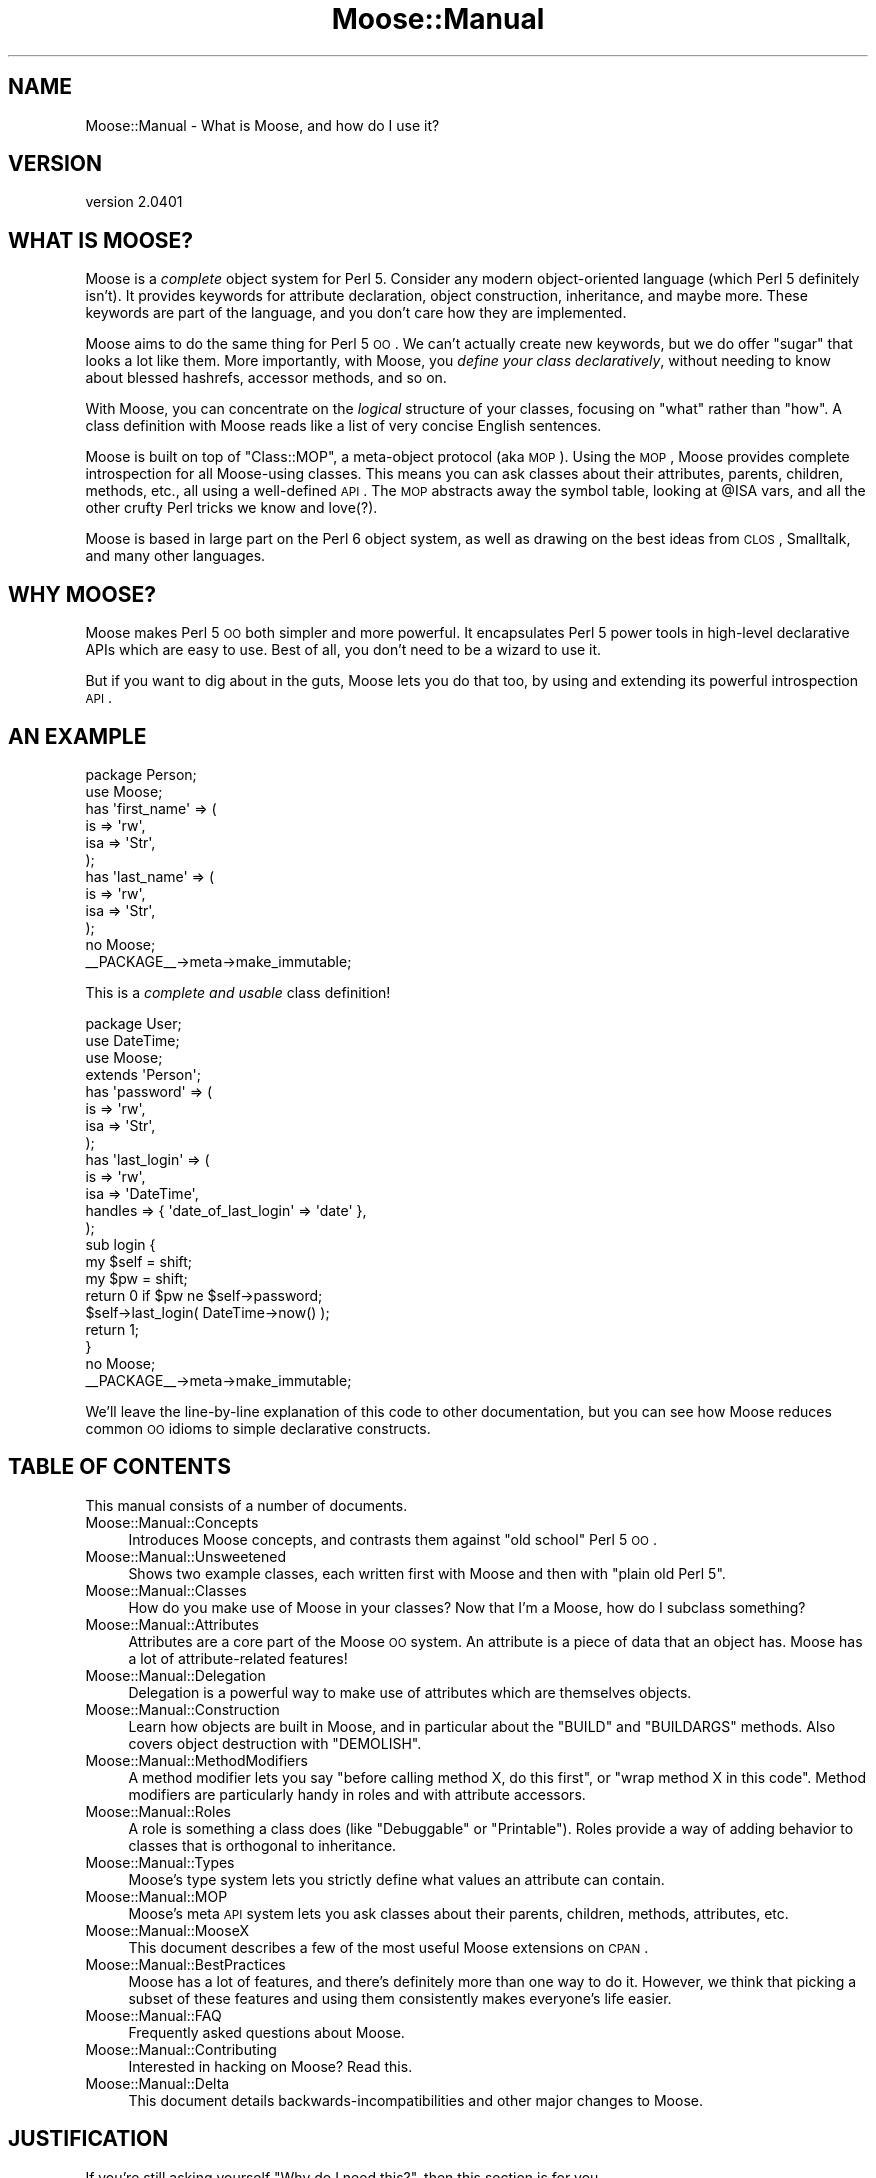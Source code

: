 .\" Automatically generated by Pod::Man 2.25 (Pod::Simple 3.16)
.\"
.\" Standard preamble:
.\" ========================================================================
.de Sp \" Vertical space (when we can't use .PP)
.if t .sp .5v
.if n .sp
..
.de Vb \" Begin verbatim text
.ft CW
.nf
.ne \\$1
..
.de Ve \" End verbatim text
.ft R
.fi
..
.\" Set up some character translations and predefined strings.  \*(-- will
.\" give an unbreakable dash, \*(PI will give pi, \*(L" will give a left
.\" double quote, and \*(R" will give a right double quote.  \*(C+ will
.\" give a nicer C++.  Capital omega is used to do unbreakable dashes and
.\" therefore won't be available.  \*(C` and \*(C' expand to `' in nroff,
.\" nothing in troff, for use with C<>.
.tr \(*W-
.ds C+ C\v'-.1v'\h'-1p'\s-2+\h'-1p'+\s0\v'.1v'\h'-1p'
.ie n \{\
.    ds -- \(*W-
.    ds PI pi
.    if (\n(.H=4u)&(1m=24u) .ds -- \(*W\h'-12u'\(*W\h'-12u'-\" diablo 10 pitch
.    if (\n(.H=4u)&(1m=20u) .ds -- \(*W\h'-12u'\(*W\h'-8u'-\"  diablo 12 pitch
.    ds L" ""
.    ds R" ""
.    ds C` ""
.    ds C' ""
'br\}
.el\{\
.    ds -- \|\(em\|
.    ds PI \(*p
.    ds L" ``
.    ds R" ''
'br\}
.\"
.\" Escape single quotes in literal strings from groff's Unicode transform.
.ie \n(.g .ds Aq \(aq
.el       .ds Aq '
.\"
.\" If the F register is turned on, we'll generate index entries on stderr for
.\" titles (.TH), headers (.SH), subsections (.SS), items (.Ip), and index
.\" entries marked with X<> in POD.  Of course, you'll have to process the
.\" output yourself in some meaningful fashion.
.ie \nF \{\
.    de IX
.    tm Index:\\$1\t\\n%\t"\\$2"
..
.    nr % 0
.    rr F
.\}
.el \{\
.    de IX
..
.\}
.\"
.\" Accent mark definitions (@(#)ms.acc 1.5 88/02/08 SMI; from UCB 4.2).
.\" Fear.  Run.  Save yourself.  No user-serviceable parts.
.    \" fudge factors for nroff and troff
.if n \{\
.    ds #H 0
.    ds #V .8m
.    ds #F .3m
.    ds #[ \f1
.    ds #] \fP
.\}
.if t \{\
.    ds #H ((1u-(\\\\n(.fu%2u))*.13m)
.    ds #V .6m
.    ds #F 0
.    ds #[ \&
.    ds #] \&
.\}
.    \" simple accents for nroff and troff
.if n \{\
.    ds ' \&
.    ds ` \&
.    ds ^ \&
.    ds , \&
.    ds ~ ~
.    ds /
.\}
.if t \{\
.    ds ' \\k:\h'-(\\n(.wu*8/10-\*(#H)'\'\h"|\\n:u"
.    ds ` \\k:\h'-(\\n(.wu*8/10-\*(#H)'\`\h'|\\n:u'
.    ds ^ \\k:\h'-(\\n(.wu*10/11-\*(#H)'^\h'|\\n:u'
.    ds , \\k:\h'-(\\n(.wu*8/10)',\h'|\\n:u'
.    ds ~ \\k:\h'-(\\n(.wu-\*(#H-.1m)'~\h'|\\n:u'
.    ds / \\k:\h'-(\\n(.wu*8/10-\*(#H)'\z\(sl\h'|\\n:u'
.\}
.    \" troff and (daisy-wheel) nroff accents
.ds : \\k:\h'-(\\n(.wu*8/10-\*(#H+.1m+\*(#F)'\v'-\*(#V'\z.\h'.2m+\*(#F'.\h'|\\n:u'\v'\*(#V'
.ds 8 \h'\*(#H'\(*b\h'-\*(#H'
.ds o \\k:\h'-(\\n(.wu+\w'\(de'u-\*(#H)/2u'\v'-.3n'\*(#[\z\(de\v'.3n'\h'|\\n:u'\*(#]
.ds d- \h'\*(#H'\(pd\h'-\w'~'u'\v'-.25m'\f2\(hy\fP\v'.25m'\h'-\*(#H'
.ds D- D\\k:\h'-\w'D'u'\v'-.11m'\z\(hy\v'.11m'\h'|\\n:u'
.ds th \*(#[\v'.3m'\s+1I\s-1\v'-.3m'\h'-(\w'I'u*2/3)'\s-1o\s+1\*(#]
.ds Th \*(#[\s+2I\s-2\h'-\w'I'u*3/5'\v'-.3m'o\v'.3m'\*(#]
.ds ae a\h'-(\w'a'u*4/10)'e
.ds Ae A\h'-(\w'A'u*4/10)'E
.    \" corrections for vroff
.if v .ds ~ \\k:\h'-(\\n(.wu*9/10-\*(#H)'\s-2\u~\d\s+2\h'|\\n:u'
.if v .ds ^ \\k:\h'-(\\n(.wu*10/11-\*(#H)'\v'-.4m'^\v'.4m'\h'|\\n:u'
.    \" for low resolution devices (crt and lpr)
.if \n(.H>23 .if \n(.V>19 \
\{\
.    ds : e
.    ds 8 ss
.    ds o a
.    ds d- d\h'-1'\(ga
.    ds D- D\h'-1'\(hy
.    ds th \o'bp'
.    ds Th \o'LP'
.    ds ae ae
.    ds Ae AE
.\}
.rm #[ #] #H #V #F C
.\" ========================================================================
.\"
.IX Title "Moose::Manual 3"
.TH Moose::Manual 3 "2011-11-17" "perl v5.14.2" "User Contributed Perl Documentation"
.\" For nroff, turn off justification.  Always turn off hyphenation; it makes
.\" way too many mistakes in technical documents.
.if n .ad l
.nh
.SH "NAME"
Moose::Manual \- What is Moose, and how do I use it?
.SH "VERSION"
.IX Header "VERSION"
version 2.0401
.SH "WHAT IS MOOSE?"
.IX Header "WHAT IS MOOSE?"
Moose is a \fIcomplete\fR object system for Perl 5. Consider any modern
object-oriented language (which Perl 5 definitely isn't). It provides
keywords for attribute declaration, object construction, inheritance,
and maybe more. These keywords are part of the language, and you don't
care how they are implemented.
.PP
Moose aims to do the same thing for Perl 5 \s-1OO\s0. We can't actually
create new keywords, but we do offer \*(L"sugar\*(R" that looks a lot like
them. More importantly, with Moose, you \fIdefine your class
declaratively\fR, without needing to know about blessed hashrefs,
accessor methods, and so on.
.PP
With Moose, you can concentrate on the \fIlogical\fR structure of your
classes, focusing on \*(L"what\*(R" rather than \*(L"how\*(R". A class definition with
Moose reads like a list of very concise English sentences.
.PP
Moose is built on top of \f(CW\*(C`Class::MOP\*(C'\fR, a meta-object protocol (aka
\&\s-1MOP\s0). Using the \s-1MOP\s0, Moose provides complete introspection for all
Moose-using classes. This means you can ask classes about their
attributes, parents, children, methods, etc., all using a well-defined
\&\s-1API\s0. The \s-1MOP\s0 abstracts away the symbol table, looking at \f(CW@ISA\fR vars,
and all the other crufty Perl tricks we know and love(?).
.PP
Moose is based in large part on the Perl 6 object system, as well as
drawing on the best ideas from \s-1CLOS\s0, Smalltalk, and many other
languages.
.SH "WHY MOOSE?"
.IX Header "WHY MOOSE?"
Moose makes Perl 5 \s-1OO\s0 both simpler and more powerful. It encapsulates
Perl 5 power tools in high-level declarative APIs which are easy to
use. Best of all, you don't need to be a wizard to use it.
.PP
But if you want to dig about in the guts, Moose lets you do that too,
by using and extending its powerful introspection \s-1API\s0.
.SH "AN EXAMPLE"
.IX Header "AN EXAMPLE"
.Vb 1
\&  package Person;
\&
\&  use Moose;
\&
\&  has \*(Aqfirst_name\*(Aq => (
\&      is  => \*(Aqrw\*(Aq,
\&      isa => \*(AqStr\*(Aq,
\&  );
\&
\&  has \*(Aqlast_name\*(Aq => (
\&      is  => \*(Aqrw\*(Aq,
\&      isa => \*(AqStr\*(Aq,
\&  );
\&
\&  no Moose;
\&  _\|_PACKAGE_\|_\->meta\->make_immutable;
.Ve
.PP
This is a \fIcomplete and usable\fR class definition!
.PP
.Vb 1
\&  package User;
\&
\&  use DateTime;
\&  use Moose;
\&
\&  extends \*(AqPerson\*(Aq;
\&
\&  has \*(Aqpassword\*(Aq => (
\&      is  => \*(Aqrw\*(Aq,
\&      isa => \*(AqStr\*(Aq,
\&  );
\&
\&  has \*(Aqlast_login\*(Aq => (
\&      is      => \*(Aqrw\*(Aq,
\&      isa     => \*(AqDateTime\*(Aq,
\&      handles => { \*(Aqdate_of_last_login\*(Aq => \*(Aqdate\*(Aq },
\&  );
\&
\&  sub login {
\&      my $self = shift;
\&      my $pw   = shift;
\&
\&      return 0 if $pw ne $self\->password;
\&
\&      $self\->last_login( DateTime\->now() );
\&
\&      return 1;
\&  }
\&
\&  no Moose;
\&  _\|_PACKAGE_\|_\->meta\->make_immutable;
.Ve
.PP
We'll leave the line-by-line explanation of this code to other
documentation, but you can see how Moose reduces common \s-1OO\s0 idioms to
simple declarative constructs.
.SH "TABLE OF CONTENTS"
.IX Header "TABLE OF CONTENTS"
This manual consists of a number of documents.
.IP "Moose::Manual::Concepts" 4
.IX Item "Moose::Manual::Concepts"
Introduces Moose concepts, and contrasts them against \*(L"old school\*(R"
Perl 5 \s-1OO\s0.
.IP "Moose::Manual::Unsweetened" 4
.IX Item "Moose::Manual::Unsweetened"
Shows two example classes, each written first with Moose and then with
\&\*(L"plain old Perl 5\*(R".
.IP "Moose::Manual::Classes" 4
.IX Item "Moose::Manual::Classes"
How do you make use of Moose in your classes? Now that I'm a Moose,
how do I subclass something?
.IP "Moose::Manual::Attributes" 4
.IX Item "Moose::Manual::Attributes"
Attributes are a core part of the Moose \s-1OO\s0 system. An attribute is a
piece of data that an object has. Moose has a lot of attribute-related
features!
.IP "Moose::Manual::Delegation" 4
.IX Item "Moose::Manual::Delegation"
Delegation is a powerful way to make use of attributes which are
themselves objects.
.IP "Moose::Manual::Construction" 4
.IX Item "Moose::Manual::Construction"
Learn how objects are built in Moose, and in particular about the
\&\f(CW\*(C`BUILD\*(C'\fR and \f(CW\*(C`BUILDARGS\*(C'\fR methods. Also covers object destruction
with \f(CW\*(C`DEMOLISH\*(C'\fR.
.IP "Moose::Manual::MethodModifiers" 4
.IX Item "Moose::Manual::MethodModifiers"
A method modifier lets you say \*(L"before calling method X, do this
first\*(R", or \*(L"wrap method X in this code\*(R". Method modifiers are
particularly handy in roles and with attribute accessors.
.IP "Moose::Manual::Roles" 4
.IX Item "Moose::Manual::Roles"
A role is something a class does (like \*(L"Debuggable\*(R" or
\&\*(L"Printable\*(R"). Roles provide a way of adding behavior to classes that
is orthogonal to inheritance.
.IP "Moose::Manual::Types" 4
.IX Item "Moose::Manual::Types"
Moose's type system lets you strictly define what values an attribute
can contain.
.IP "Moose::Manual::MOP" 4
.IX Item "Moose::Manual::MOP"
Moose's meta \s-1API\s0 system lets you ask classes about their parents,
children, methods, attributes, etc.
.IP "Moose::Manual::MooseX" 4
.IX Item "Moose::Manual::MooseX"
This document describes a few of the most useful Moose extensions on
\&\s-1CPAN\s0.
.IP "Moose::Manual::BestPractices" 4
.IX Item "Moose::Manual::BestPractices"
Moose has a lot of features, and there's definitely more than one way
to do it. However, we think that picking a subset of these features
and using them consistently makes everyone's life easier.
.IP "Moose::Manual::FAQ" 4
.IX Item "Moose::Manual::FAQ"
Frequently asked questions about Moose.
.IP "Moose::Manual::Contributing" 4
.IX Item "Moose::Manual::Contributing"
Interested in hacking on Moose? Read this.
.IP "Moose::Manual::Delta" 4
.IX Item "Moose::Manual::Delta"
This document details backwards-incompatibilities and other major
changes to Moose.
.SH "JUSTIFICATION"
.IX Header "JUSTIFICATION"
If you're still asking yourself \*(L"Why do I need this?\*(R", then this
section is for you.
.IP "Another object system!?!?" 4
.IX Item "Another object system!?!?"
Yes, we know there are many, many ways to build objects in Perl 5,
many of them based on inside-out objects and other such things. Moose
is different because it is not a new object system for Perl 5, but
instead an extension of the existing object system.
.Sp
Moose is built on top of Class::MOP, which is a metaclass system
for Perl 5. This means that Moose not only makes building normal
Perl 5 objects better, but it also provides the power of metaclass
programming.
.IP "Is this for real? Or is this just an experiment?" 4
.IX Item "Is this for real? Or is this just an experiment?"
Moose is \fIbased\fR on the prototypes and experiments Stevan did for the
Perl 6 meta-model. However, Moose is \fB\s-1NOT\s0\fR an experiment or
prototype; it is for \fBreal\fR.
.IP "Is this ready for use in production?" 4
.IX Item "Is this ready for use in production?"
Yes.
.Sp
Moose has been used successfully in production environments by many
people and companies. There are Moose applications which have been in
production with little or no issue now for years. We consider it
highly stable and we are committed to keeping it stable.
.Sp
Of course, in the end, you need to make this call yourself. If you
have any questions or concerns, please feel free to email Stevan or
the moose@perl.org list, or just stop by irc.perl.org#moose and ask
away.
.IP "Is Moose just Perl 6 in Perl 5?" 4
.IX Item "Is Moose just Perl 6 in Perl 5?"
No. While Moose is very much inspired by Perl 6, it is not itself Perl
6. Instead, it is an \s-1OO\s0 system for Perl 5. Stevan built Moose because
he was tired of writing the same old boring Perl 5 \s-1OO\s0 code, and
drooling over Perl 6 \s-1OO\s0. So instead of switching to Ruby, he wrote
Moose :)
.IP "Wait, \fIpost\fR modern, I thought it was just \fImodern\fR?" 4
.IX Item "Wait, post modern, I thought it was just modern?"
Stevan read Larry Wall's talk from the 1999 Linux World entitled
\&\*(L"Perl, the first postmodern computer language\*(R" in which he talks about
how he picked the features for Perl because he thought they were cool
and he threw out the ones that he thought sucked. This got him
thinking about how we have done the same thing in Moose. For Moose, we
have \*(L"borrowed\*(R" features from Perl 6, \s-1CLOS\s0 (\s-1LISP\s0), Smalltalk, Java,
\&\s-1BETA\s0, OCaml, Ruby and more, and the bits we didn't like (cause they
sucked) we tossed aside. So for this reason (and a few others) Stevan
has re-dubbed Moose a \fIpostmodern\fR object system.
.Sp
Nuff Said.
.SH "AUTHOR"
.IX Header "AUTHOR"
Moose is maintained by the Moose Cabal, along with the help of many contributors. See \*(L"\s-1CABAL\s0\*(R" in Moose and \*(L"\s-1CONTRIBUTORS\s0\*(R" in Moose for details.
.SH "COPYRIGHT AND LICENSE"
.IX Header "COPYRIGHT AND LICENSE"
This software is copyright (c) 2011 by Infinity Interactive, Inc..
.PP
This is free software; you can redistribute it and/or modify it under
the same terms as the Perl 5 programming language system itself.
